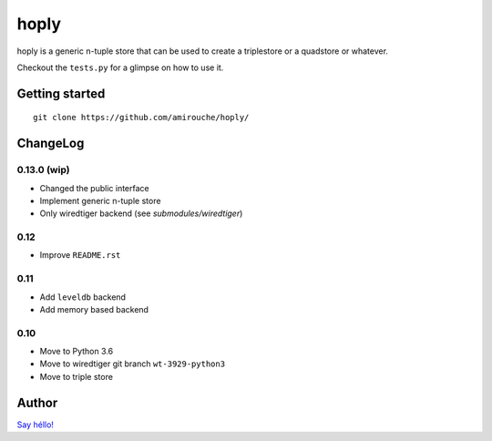 hoply
#####

.. image:: https://raw.githubusercontent.com/amirouche/hoply/master/hoply.jpg



.. image:: https://codecov.io/gh/amirouche/hoply/branch/master/graph/badge.svg
   :target: https://codecov.io/gh/amirouche/hoply

.. image:: https://travis-ci.com/amirouche/hoply.svg?branch=master
   :target: https://travis-ci.com/amirouche/hoply


hoply is a generic n-tuple store that can be used to create a
triplestore or a quadstore or whatever.

Checkout the ``tests.py`` for a glimpse on how to use it.

Getting started
===============

::

   git clone https://github.com/amirouche/hoply/


ChangeLog
=========

0.13.0 (wip)
------------

- Changed the public interface
- Implement generic n-tuple store
- Only wiredtiger backend (see `submodules/wiredtiger`)

0.12
----

- Improve ``README.rst``

0.11
----

- Add ``leveldb`` backend
- Add memory based backend

0.10
----

- Move to Python 3.6
- Move to wiredtiger git branch ``wt-3929-python3``
- Move to triple store

Author
======

`Say héllo! <amirouche.boubekki@gmail.com>`_
